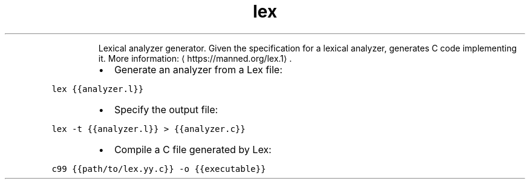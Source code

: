 .TH lex
.PP
.RS
Lexical analyzer generator.
Given the specification for a lexical analyzer, generates C code implementing it.
More information: \[la]https://manned.org/lex.1\[ra]\&.
.RE
.RS
.IP \(bu 2
Generate an analyzer from a Lex file:
.RE
.PP
\fB\fClex {{analyzer.l}}\fR
.RS
.IP \(bu 2
Specify the output file:
.RE
.PP
\fB\fClex \-t {{analyzer.l}} > {{analyzer.c}}\fR
.RS
.IP \(bu 2
Compile a C file generated by Lex:
.RE
.PP
\fB\fCc99 {{path/to/lex.yy.c}} \-o {{executable}}\fR
